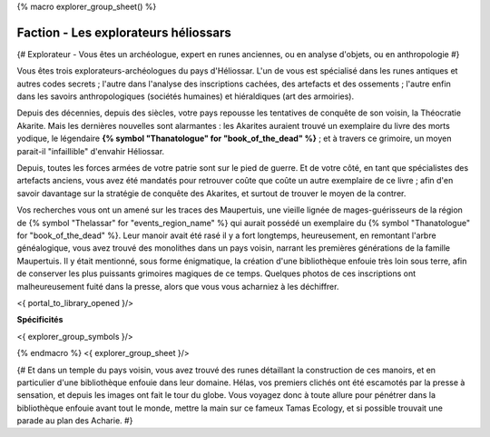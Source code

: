 
{% macro explorer_group_sheet() %}

Faction - Les explorateurs héliossars
==================================================

{# Explorateur - Vous êtes un archéologue, expert en runes anciennes, ou en analyse d'objets, ou en anthropologie #}

Vous êtes trois explorateurs-archéologues du pays d'Héliossar.
L'un de vous est spécialisé dans les runes antiques et autres codes secrets ; l'autre dans l'analyse des inscriptions cachées, des artefacts et des ossements ; l'autre enfin dans les savoirs anthropologiques (sociétés humaines) et hiéraldiques (art des armoiries).

Depuis des décennies, depuis des siècles, votre pays repousse les tentatives de conquête de son voisin, la Théocratie Akarite. Mais les dernières nouvelles sont alarmantes : les Akarites auraient trouvé un exemplaire du livre des morts yodique, le légendaire **{% symbol "Thanatologue" for "book_of_the_dead" %}** ; et à travers ce grimoire, un moyen parait-il "infaillible" d'envahir Héliossar.

Depuis, toutes les forces armées de votre patrie sont sur le pied de guerre. Et de votre côté, en tant que spécialistes des artefacts anciens, vous avez été mandatés pour retrouver coûte que coûte un autre exemplaire de ce livre ; afin d'en savoir davantage sur la stratégie de conquête des Akarites, et surtout de trouver le moyen de la contrer.

Vos recherches vous ont un amené sur les traces des Maupertuis, une vieille lignée de mages-guérisseurs de la région de {% symbol "Thelassar" for "events_region_name" %} qui aurait possédé un exemplaire du {% symbol "Thanatologue" for "book_of_the_dead" %}.
Leur manoir avait été rasé il y a fort longtemps, heureusement, en remontant l'arbre généalogique, vous avez trouvé des monolithes dans un pays voisin, narrant les premières générations de la famille Maupertuis.
Il y était mentionné, sous forme énigmatique, la création d'une bibliothèque enfouie très loin sous terre, afin de conserver les plus puissants grimoires magiques de ce temps. Quelques photos de ces inscriptions ont malheureusement fuité dans la presse, alors que vous vous acharniez à les déchiffrer.


<{ portal_to_library_opened }/>

**Spécificités**

<{ explorer_group_symbols }/>

{% endmacro %}
<{ explorer_group_sheet }/>

{#
Et dans un temple du pays voisin, vous avez trouvé des runes détaillant la construction de ces manoirs, et en particulier d'une bibliothèque enfouie dans leur domaine.
Hélas, vos premiers clichés ont été escamotés par la presse à sensation, et depuis les images ont fait le tour du globe. Vous voyagez donc à toute allure pour pénétrer dans la bibliothèque enfouie avant tout le monde, mettre la main sur ce fameux Tamas Ecology, et si possible trouvait une parade au plan des Acharie.
#}






